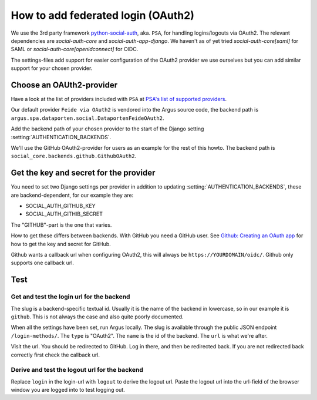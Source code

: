 ===================================
How to add federated login (OAuth2)
===================================

We use the 3rd party framework `python-social-auth`_, aka. ``PSA``, for
handling logins/logouts via OAuth2. The relevant dependencies are
`social-auth-core` and `social-auth-app-django`. We haven't as of yet tried
`social-auth-core[saml]` for SAML or `social-auth-core[openidconnect]` for
OIDC.

The settings-files add support for easier configuration of the OAuth2 provider
we use ourselves but you can add similar support for your chosen provider.

Choose an OAUth2-provider
=========================

Have a look at the list of providers included with ``PSA`` at `PSA's list of supported providers
<https://python-social-auth.readthedocs.io/en/latest/backends/index.html#supported-backends>`_.

Our default provider ``Feide via OAuth2`` is vendored into the Argus source
code, the backend path is ``argus.spa.dataporten.social.DataportenFeideOAuth2``.

Add the backend path of your chosen provider to the start of the Django setting
:setting:`AUTHENTICATION_BACKENDS`.

We'll use the GitHub OAuth2-provider for users as an example for the rest of
this howto. The backend path is ``social_core.backends.github.GithubOAuth2``.

Get the key and secret for the provider
=======================================

You need to set two Django settings per provider in addition to updating
:setting:`AUTHENTICATION_BACKENDS`, these are backend-dependent, for our
example they are:

* SOCIAL_AUTH_GITHUB_KEY
* SOCIAL_AUTH_GITHIB_SECRET

The "GITHUB"-part is the one that varies.

How to get these differs between backends. With GitHub you need a GitHub user.
See `Github: Creating an OAuth app <https://docs.github.com/en/apps/oauth-apps/building-oauth-apps/creating-an-oauth-app>`_
for how to get the key and secret for GitHub.

Github wants a callback url when configuring OAuth2, this will always be
``https://YOURDOMAIN/oidc/``. Github only supports one callback url.

Test
====

Get and test the login url for the backend
------------------------------------------

The slug is a backend-specific textual id. Usually it is the name of the
backend in lowercase, so in our example it is ``github``. This is not always the
case and also quite poorly documented.

When all the settings have been set, run Argus locally. The slug is available
through the public JSON endpoint ``/login-methods/``. The ``type`` is "OAuth2".
The ``name`` is the id of the backend. The ``url`` is what we're after.

Visit the url. You should be redirected to GitHub. Log in there, and then be
redirected back. If you are not redirected back correctly first check the
callback url.

Derive and test the logout url for the backend
----------------------------------------------

Replace ``login`` in the login-url with ``logout`` to derive the logout url.
Paste the logout url into the url-field of the browser window you are logged
into to test logging out.

.. _python-social-auth: https://github.com/python-social-auth/
